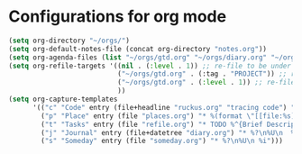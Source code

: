 * Configurations for org mode
#+begin_src emacs-lisp :results silent
  (setq org-directory "~/orgs/")
  (setq org-default-notes-file (concat org-directory "notes.org"))
  (setq org-agenda-files (list "~/orgs/gtd.org" "~/orgs/diary.org" "~/orgs/meetings.org" "~/orgs/someday.org" "~/orgs/refile.org"))
  (setq org-refile-targets '((nil . (:level . 1)) ;; re-file to be under a level 1 headline of current buffer
                             ("~/orgs/gtd.org" . (:tag . "PROJECT")) ;; re-file to a project
                             ("~/orgs/gtd.org" . (:level . 1)) ;; re-file to be under a level 1 headline
                             ))
  (setq org-capture-templates
        '(("c" "Code" entry (file+headline "ruckus.org" "tracing code") "** %?\n----\n%a")
          ("p" "Place" entry (file "places.org") "* %(format \"[[file:%s]]\" (or (with-current-buffer (org-capture-get :original-buffer) (bookmark-buffer-file-name)) (error \"no file associated with this buffer\")))\n")
          ("t" "Tasks" entry (file "refile.org") "* TODO %^{Brief Description} %^G\n%?\nAdded: %U")
          ("j" "Journal" entry (file+datetree "diary.org") "* %?\n%U\n  %i" :clock-in t :clock-resume t)
          ("s" "Someday" entry (file "someday.org") "* %?\n%U\n %i")))
#+end_src


